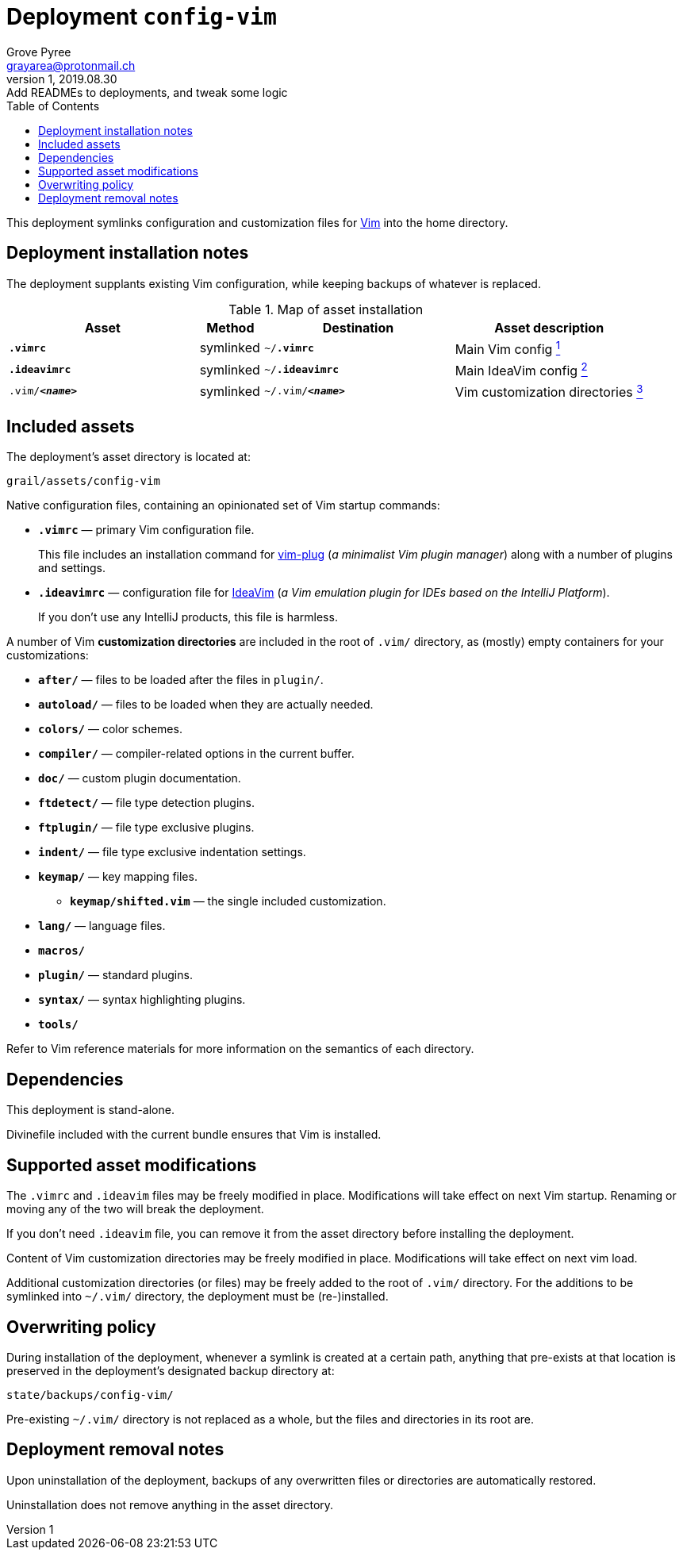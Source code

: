 = Deployment `config-vim`
:author: Grove Pyree
:email: grayarea@protonmail.ch
:revnumber: 1
:revdate: 2019.08.30
:revremark: Add READMEs to deployments, and tweak some logic
:doctype: article
// Visual
:toc:
// Subs:
:hs: #
:dhs: ##
:us: _
:dus: __
:as: *
:das: **

This deployment symlinks configuration and customization files for https://www.vim.org[Vim] into the home directory.

== Deployment installation notes

The deployment supplants existing Vim configuration, while keeping backups of whatever is replaced.

.Map of asset installation
[%header,cols="<.^3a,^.^1,<.^3a,<.^3a",stripes=none]
|===

^.^| Asset
^.^| Method
^.^| Destination
^.^| Asset description

| `*.vimrc*`
| symlinked
| `~/*.vimrc*`
| Main Vim config <<config-vim-vimrc,^1^>>

| `*.ideavimrc*`
| symlinked
| `~/*.ideavimrc*`
| Main IdeaVim config <<config-vim-ideavimrc,^2^>>

| `.vim/**__<name>__**`
| symlinked
| `~/.vim/**__<name>__**`
| Vim customization directories <<config-vim-customization-dirs,^3^>>

|===

== Included assets

The deployment's asset directory is located at:

[source]
--
grail/assets/config-vim
--

Native configuration files, containing an opinionated set of Vim startup commands:

* [#config-vim-vimrc]#`*.vimrc*`# — primary Vim configuration file.
+
This file includes an installation command for https://github.com/junegunn/vim-plug[vim-plug] (_a minimalist Vim plugin manager_) along with a number of plugins and settings.
* [#config-vim-ideavimrc]#`*.ideavimrc*`# — configuration file for https://github.com/JetBrains/ideavim[IdeaVim] (_a Vim emulation plugin for IDEs based on the IntelliJ Platform_).
+
If you don't use any IntelliJ products, this file is harmless.

A number of [#config-vim-customization-dirs]#Vim *customization directories*# are included in the root of `.vim/` directory, as (mostly) empty containers for your customizations:

* `*after/*` — files to be loaded after the files in `plugin/`.
* `*autoload/*` — files to be loaded when they are actually needed.
* `*colors/*` — color schemes.
* `*compiler/*` — compiler-related options in the current buffer.
* `*doc/*` — custom plugin documentation.
* `*ftdetect/*` — file type detection plugins.
* `*ftplugin/*` — file type exclusive plugins.
* `*indent/*` — file type exclusive indentation settings.
* `*keymap/*` — key mapping files.
** `*keymap/shifted.vim*` — the single included customization.
* `*lang/*` — language files.
* `*macros/*`
* `*plugin/*` — standard plugins.
* `*syntax/*` — syntax highlighting plugins.
* `*tools/*`

Refer to Vim reference materials for more information on the semantics of each directory.

[[config-vim-dependencies]]
== Dependencies

This deployment is stand-alone.

Divinefile included with the current bundle ensures that Vim is installed.

== Supported asset modifications

The `.vimrc` and `.ideavim` files may be freely modified in place.
Modifications will take effect on next Vim startup.
Renaming or moving any of the two will break the deployment.

If you don't need `.ideavim` file, you can remove it from the asset directory before installing the deployment.

Content of Vim customization directories may be freely modified in place.
Modifications will take effect on next vim load.

Additional customization directories (or files) may be freely added to the root of `.vim/` directory.
For the additions to be symlinked into `~/.vim/` directory, the deployment must be (re-)installed.

== Overwriting policy

During installation of the deployment, whenever a symlink is created at a certain path, anything that pre-exists at that location is preserved in the deployment's designated backup directory at:

[source]
--
state/backups/config-vim/
--

Pre-existing `~/.vim/` directory is not replaced as a whole, but the files and directories in its root are.

== Deployment removal notes

Upon uninstallation of the deployment, backups of any overwritten files or directories are automatically restored.

Uninstallation does not remove anything in the asset directory.
